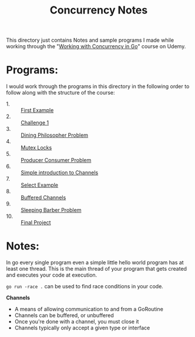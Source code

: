 #+TITLE: Concurrency Notes

This directory just contains Notes and sample programs I made while working
through the "[[https://www.udemy.com/course/working-with-concurrency-in-go-golang/][Working with Concurrency in Go]]" course on Udemy.

* Programs:
  I would work through the programs in this directory in the following order to
  follow along with the structure of the course:
  - 1. :: [[./firstExample][First Example]]
  - 2. :: [[./challenge-1/][Challenge 1]]
  - 3. :: [[./dining/][Dining Philosopher Problem]]
  - 4. :: [[./mutex/][Mutex Locks]]
  - 5. :: [[./producer-consumer/][Producer Consumer Problem]]
  - 6. :: [[./simple-channels/][Simple introduction to Channels]]
  - 7. :: [[./channel-select][Select Example]]
  - 8. :: [[./buffered-channels/][Buffered Channels]]
  - 9. :: [[./sleeping-barber/][Sleeping Barber Problem]]
  - 10. :: [[./final-project/][Final Project]]

* Notes:
  In go every single program even a simple little hello world program has at
  least one thread. This is the main thread of your program that gets created
  and executes your code at execution.

  ~go run -race .~ can be used to find race conditions in your code.

  *Channels*
  - A means of allowing communication to and from a GoRoutine
  - Channels can be buffered, or unbuffered
  - Once you're done with a channel, you must close it
  - Channels typically only accept a given type or interface
